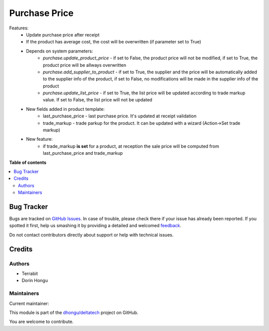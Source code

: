 ==============
Purchase Price
==============

.. !!!!!!!!!!!!!!!!!!!!!!!!!!!!!!!!!!!!!!!!!!!!!!!!!!!!
   !! This file is generated by oca-gen-addon-readme !!
   !! changes will be overwritten.                   !!
   !!!!!!!!!!!!!!!!!!!!!!!!!!!!!!!!!!!!!!!!!!!!!!!!!!!!

.. |badge1| image:: https://img.shields.io/badge/maturity-Beta-yellow.png
    :target: https://odoo-community.org/page/development-status
    :alt: Beta
.. |badge2| image:: https://img.shields.io/badge/licence-LGPL--3-blue.png
    :target: http://www.gnu.org/licenses/lgpl-3.0-standalone.html
    :alt: License: LGPL-3
.. |badge3| image:: https://img.shields.io/badge/github-dhongu%2Fdeltatech-lightgray.png?logo=github
    :target: https://github.com/dhongu/deltatech/tree/12.0/deltatech_purchase_price
    :alt: dhongu/deltatech

|badge1| |badge2| |badge3| 

Features:
 - Update purchase price after receipt
 - If the product has average cost, the cost will be overwritten (if parameter set to True)
 - Depends on system parameters:
    - *purchase.update_product_price* - if set to False, the product price will not be modified, if set to True, the
      product price will be allways overwritten
    - *purchase.add_supplier_to_product* - if set to True, the supplier and the price will be automatically added to the
      supplier info of the product, if set to False, no modifications will be made in the supplier info of the product
    - *purchase.update_list_price* - if set to True, the list price will be updated according to trade markup value.
      If set to False, the list price will not be updated
 - New fields added in product template:
    - last_purchase_price - last purchase price. It's updated at receipt validation
    - trade_markup - trade parkup for the product. It can be updated with a wizard (Action->Set trade markup)
 - New feature:
    - if trade_markup **is set** for a product, at reception the sale price will be computed from last_purchase_price and trade_markup

**Table of contents**

.. contents::
   :local:

Bug Tracker
===========

Bugs are tracked on `GitHub Issues <https://github.com/dhongu/deltatech/issues>`_.
In case of trouble, please check there if your issue has already been reported.
If you spotted it first, help us smashing it by providing a detailed and welcomed
`feedback <https://github.com/dhongu/deltatech/issues/new?body=module:%20deltatech_purchase_price%0Aversion:%2012.0%0A%0A**Steps%20to%20reproduce**%0A-%20...%0A%0A**Current%20behavior**%0A%0A**Expected%20behavior**>`_.

Do not contact contributors directly about support or help with technical issues.

Credits
=======

Authors
~~~~~~~

* Terrabit
* Dorin Hongu

Maintainers
~~~~~~~~~~~

.. |maintainer-dhongu| image:: https://github.com/dhongu.png?size=40px
    :target: https://github.com/dhongu
    :alt: dhongu

Current maintainer:

|maintainer-dhongu| 

This module is part of the `dhongu/deltatech <https://github.com/dhongu/deltatech/tree/12.0/deltatech_purchase_price>`_ project on GitHub.

You are welcome to contribute.
